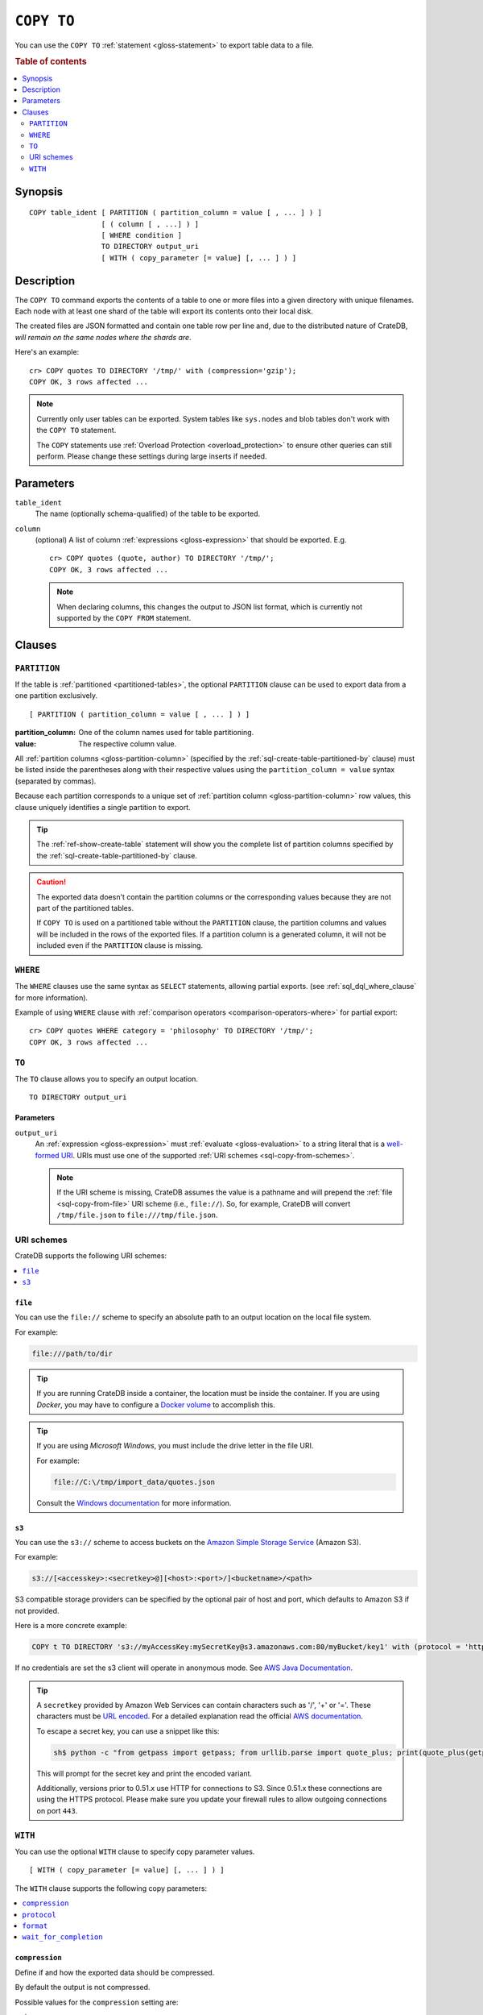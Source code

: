 .. highlight:: psql

.. _sql-copy-to:

===========
``COPY TO``
===========

You can use the ``COPY TO`` :ref:`statement <gloss-statement>` to export table
data to a file.

.. SEEALSO::

    :ref:`Data manipulation: Import and export <dml-import-export>`

    :ref:`SQL syntax: COPY FROM <sql-copy-from>`

.. rubric:: Table of contents

.. contents::
   :local:
   :depth: 2


.. _sql-copy-to-synopsis:

Synopsis
========

::

    COPY table_ident [ PARTITION ( partition_column = value [ , ... ] ) ]
                     [ ( column [ , ...] ) ]
                     [ WHERE condition ]
                     TO DIRECTORY output_uri
                     [ WITH ( copy_parameter [= value] [, ... ] ) ]


.. _sql-copy-to-desc:

Description
===========

The ``COPY TO`` command exports the contents of a table to one or more files
into a given directory with unique filenames. Each node with at least one shard
of the table will export its contents onto their local disk.

The created files are JSON formatted and contain one table row per line and,
due to the distributed nature of CrateDB, *will remain on the same nodes*
*where the shards are*.

Here's an example:

::

    cr> COPY quotes TO DIRECTORY '/tmp/' with (compression='gzip');
    COPY OK, 3 rows affected ...

.. NOTE::

   Currently only user tables can be exported. System tables like ``sys.nodes``
   and blob tables don't work with the ``COPY TO`` statement.

   The ``COPY`` statements use :ref:`Overload Protection <overload_protection>` to ensure other
   queries can still perform. Please change these settings during large inserts if needed.

.. _sql-copy-to-params:

Parameters
==========

.. _sql-copy-to-table_ident:

``table_ident``
  The name (optionally schema-qualified) of the table to be exported.

.. _sql-copy-to-column:

``column``
  (optional) A list of column :ref:`expressions <gloss-expression>` that should
  be exported. E.g.

  ::

    cr> COPY quotes (quote, author) TO DIRECTORY '/tmp/';
    COPY OK, 3 rows affected ...


  .. NOTE::

      When declaring columns, this changes the output to JSON list format,
      which is currently not supported by the ``COPY FROM`` statement.


.. _sql-copy-to-clauses:

Clauses
=======


.. _sql-copy-to-partition:

``PARTITION``
-------------

.. EDITORIAL NOTE
   ##############

   Multiple files (in this directory) use the same standard text for
   documenting the ``PARTITION`` clause. (Minor verb changes are made to
   accomodate the specifics of the parent statement.)

   For consistency, if you make changes here, please be sure to make a
   corresponding change to the other files.

If the table is :ref:`partitioned <partitioned-tables>`, the optional
``PARTITION`` clause can be used to export data from a one partition
exclusively.

::

    [ PARTITION ( partition_column = value [ , ... ] ) ]

:partition_column:
  One of the column names used for table partitioning.

:value:
  The respective column value.

All :ref:`partition columns <gloss-partition-column>` (specified by the
:ref:`sql-create-table-partitioned-by` clause) must be listed inside the
parentheses along with their respective values using the ``partition_column =
value`` syntax (separated by commas).

Because each partition corresponds to a unique set of :ref:`partition column
<gloss-partition-column>` row values, this clause uniquely identifies a single
partition to export.

.. TIP::

    The :ref:`ref-show-create-table` statement will show you the complete list
    of partition columns specified by the
    :ref:`sql-create-table-partitioned-by` clause.

.. CAUTION::

    The exported data doesn't contain the partition columns or the
    corresponding values because they are not part of the partitioned tables.

    If ``COPY TO`` is used on a partitioned table without the ``PARTITION``
    clause, the partition columns and values will be included in the rows of
    the exported files. If a partition column is a generated column, it will
    not be included even if the ``PARTITION`` clause is missing.


.. _sql-copy-to-where:

``WHERE``
---------

The ``WHERE`` clauses use the same syntax as ``SELECT`` statements, allowing
partial exports. (see :ref:`sql_dql_where_clause` for more information).


Example of using ``WHERE`` clause with 
:ref:`comparison operators <comparison-operators-where>` for partial export:

::
  
  cr> COPY quotes WHERE category = 'philosophy' TO DIRECTORY '/tmp/';
  COPY OK, 3 rows affected ...


.. _sql-copy-to-to:

``TO``
------

The ``TO`` clause allows you to specify an output location.

::

    TO DIRECTORY output_uri


.. _sql-copy-to-to-params:

Parameters
''''''''''

``output_uri``
  An :ref:`expression <gloss-expression>` must :ref:`evaluate
  <gloss-evaluation>` to a string literal that is a `well-formed URI`_. URIs
  must use one of the supported :ref:`URI schemes <sql-copy-from-schemes>`.

  .. NOTE::

      If the URI scheme is missing, CrateDB assumes the value is a pathname and
      will prepend the :ref:`file <sql-copy-from-file>` URI scheme (i.e.,
      ``file://``). So, for example, CrateDB will convert ``/tmp/file.json`` to
      ``file:///tmp/file.json``.


.. _sql-copy-to-schemes:

URI schemes
-----------

CrateDB supports the following URI schemes:

.. contents::
   :local:
   :depth: 1


.. _sql-copy-to-file:

``file``
''''''''

You can use the ``file://`` scheme to specify an absolute path to an output
location on the local file system.

For example:

.. code-block:: text

    file:///path/to/dir

.. TIP::

    If you are running CrateDB inside a container, the location must be inside
    the container. If you are using *Docker*, you may have to configure a
    `Docker volume`_ to accomplish this.

.. TIP::

    If you are using *Microsoft Windows*, you must include the drive letter in
    the file URI.

    For example:

    .. code-block:: text

        file://C:\/tmp/import_data/quotes.json

    Consult the `Windows documentation`_ for more information.


.. _sql-copy-to-s3:

``s3``
''''''

You can use the ``s3://`` scheme to access buckets on the `Amazon Simple
Storage Service`_ (Amazon S3).

For example:

.. code-block:: text

    s3://[<accesskey>:<secretkey>@][<host>:<port>/]<bucketname>/<path>

S3 compatible storage providers can be specified by the optional pair of host
and port, which defaults to Amazon S3 if not provided.

Here is a more concrete example:

.. code-block:: text

    COPY t TO DIRECTORY 's3://myAccessKey:mySecretKey@s3.amazonaws.com:80/myBucket/key1' with (protocol = 'http')

If no credentials are set the s3 client will operate in anonymous mode.
See `AWS Java Documentation`_.

.. TIP::

   A ``secretkey`` provided by Amazon Web Services can contain characters such
   as '/', '+' or '='. These characters must be `URL encoded`_. For a detailed
   explanation read the official `AWS documentation`_.

   To escape a secret key, you can use a snippet like this:

   .. code-block:: console

      sh$ python -c "from getpass import getpass; from urllib.parse import quote_plus; print(quote_plus(getpass('secret_key: ')))"

   This will prompt for the secret key and print the encoded variant.

   Additionally, versions prior to 0.51.x use HTTP for connections to S3. Since
   0.51.x these connections are using the HTTPS protocol. Please make sure you
   update your firewall rules to allow outgoing connections on port ``443``.


.. _sql-copy-to-with:

``WITH``
--------

You can use the optional ``WITH`` clause to specify copy parameter values.

::

    [ WITH ( copy_parameter [= value] [, ... ] ) ]


The ``WITH`` clause supports the following copy parameters:

.. contents::
   :local:
   :depth: 1


.. _sql-copy-to-compression:

``compression``
'''''''''''''''

Define if and how the exported data should be compressed.

By default the output is not compressed.

Possible values for the ``compression`` setting are:

``gzip``
  Use gzip_ to compress the data output.


.. _sql-copy-to-protocol:

``protocol``
'''''''''''''''

Used for :ref:`s3 <sql-copy-to-s3>` scheme only. It is set to HTTPS by
default.


.. _sql-copy-to-format:

``format``
''''''''''

Optional parameter to override default output behavior.

Possible values for the ``format`` settings are:

``json_object``
  Each row in the result set is serialized as JSON object and written to an
  output file where one line contains one object. This is the default behavior
  if no columns are defined. Use this format to import with
  :ref:`COPY FROM <sql-copy-from>`.

``json_array``
  Each row in the result set is serialized as JSON array, storing one array per
  line in an output file. This is the default behavior if columns are defined.


.. _sql-copy-to-wait_for_completion:

``wait_for_completion``
'''''''''''''''''''''''

A boolean value indicating if the ``COPY TO`` should wait for
the copy operation to complete. If set to ``false`` the request
returns at once and the copy operation runs in the background.
Defaults to ``true``.


.. _Amazon S3: https://aws.amazon.com/s3/
.. _Amazon Simple Storage Service: https://aws.amazon.com/s3/
.. _AWS documentation: https://docs.aws.amazon.com/AmazonS3/latest/dev/RESTAuthentication.html
.. _AWS Java Documentation: https://docs.aws.amazon.com/AmazonS3/latest/dev/AuthUsingAcctOrUserCredJava.html
.. _Docker volume: https://docs.docker.com/storage/volumes/
.. _gzip: https://www.gzip.org/
.. _NFS: https://en.wikipedia.org/wiki/Network_File_System
.. _URL encoded: https://en.wikipedia.org/wiki/Percent-encoding
.. _well-formed URI: https://www.rfc-editor.org/rfc/rfc2396
.. _Windows documentation: https://docs.microsoft.com/en-us/dotnet/standard/io/file-path-formats
